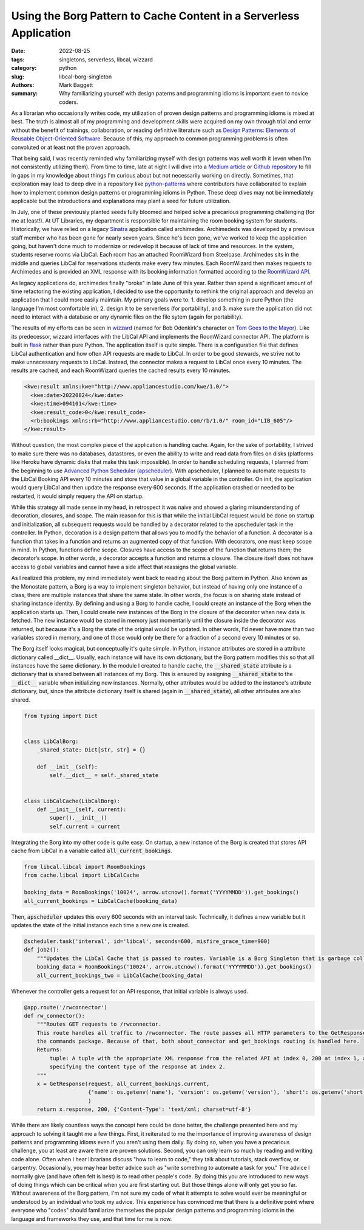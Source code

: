 Using the Borg Pattern to Cache Content in a Serverless Application
###################################################################

:date: 2022-08-25
:tags: singletons, serverless, libcal, wizzard
:category: python
:slug: libcal-borg-singleton
:authors: Mark Baggett
:summary: Why familiarizing yourself with design paterns and programming idioms is important even to novice coders.


As a librarian who occasionally writes code, my utilization of proven design patterns and programming idioms is mixed at
best. The truth is almost all of my programming and development skills were acquired on my own through trial and error
without the benefit of trainings, collaboration, or reading definitive literature such as
`Design Patterns: Elements of Reusable Object-Oriented Software <https://springframework.guru/gang-of-four-design-patterns/>`_.
Because of this, my approach to common programming problems is often convoluted or at least not the proven approach.

That being said, I was recently reminded why familiarizing myself with design patterns was well worth it (even when
I'm not consistently utilizing them). From time to time, late at night I will dive into a
`Medium article <https://medium.com/digirati-ch/progressive-enhancement-digital-objects-and-the-exploded-viewer-b0594d7bbb52>`_
or `Github repository <https://github.com/harvard-lil/warc-embed-netlify>`_ to fill in gaps in my knowledge about things
I'm curious about but not necessarily working on directly. Sometimes, that exploration may lead to deep dive in a
repository like `python-patterns <https://github.com/faif/python-patterns>`_ where contributors have collaborated to
explain how to implement common design patterns or programming idioms in Python. These deep dives may not be immediately
applicable but the introductions and explanations may plant a seed for future utilization.

In July, one of these previously planted seeds fully bloomed and helped solve a precarious programming challenging (for
me at least!). At UT Libraries, my department is responsible for maintaining the room booking system for students. Historically,
we have relied on a legacy `Sinatra <https://sinatrarb.com/>`_ application called archimedes.  Archimededs was developed
by a previous staff member who has been gone for nearly seven years.  Since he's been gone, we've worked to keep the
application going, but haven't done much to modernize or redevelop it because of lack of time and resources. In the system,
students reserve rooms via LibCal.  Each room has an attached RoomWizard from Steelcase. Archimedes sits in the middle
and queries LibCal for reservations students make every few minutes.  Each RoomWizard then makes requests to Archimedes
and is provided an XML response with its booking information formatted according to the `RoomWizard API <https://resources.steelcase.com/techsupport/TSUP/RoomWizard/Documentation/roomwizard_api.pdf>`_.

As legacy applications do, archimedes finally "broke" in late June of this year. Rather than spend a significant amount
of time refactoring the existing application, I decided to use the opportunity to rethink the original approach and
develop an application that I could more easily maintain. My primary goals were to:
1. develop something in pure Python (the language I'm most comfortable in), 2. design it to be serverless (for portability),
and 3. make sure the application did not need to interact with a database or any dynamic files on the file sytem (again
for portability).

The results of my efforts can be seen in `wizzard <https://github.com/markpbaggett/wizzard>`_ (named for Bob Odenkirk's
character on `Tom Goes to the Mayor <https://www.youtube.com/watch?v=fFtRIDad_I8>`_). Like its predecessor, wizzard
interfaces with the LibCal API and implements the RoomWizard connector API. The platform is built in
`flask <https://flask.palletsprojects.com/en/2.2.x/>`_ rather than pure Python. The application itself is quite simple.
There is a configuration file that defines LibCal authentication and how often API requests are made to LibCal. In order to be good stewards, we strive not to make unnecessary requests to LibCal.  Instead, the connector makes a
request to LibCal once every 10 minutes.  The results are cached, and each RoomWizard queries the cached results every
10 minutes.

.. image:: images/wizzard.jpeg
   :width: 600
   :alt: Bob Odenkirk as Wizzard from Tom Goes to the Mayor

.. code-block:: xml

    <kwe:result xmlns:kwe="http://www.appliancestudio.com/kwe/1.0/">
      <kwe:date>20220824</kwe:date>
      <kwe:time>094101</kwe:time>
      <kwe:result_code>0</kwe:result_code>
      <rb:bookings xmlns:rb="http://www.appliancestudio.com/rb/1.0/" room_id="LIB_605"/>
    </kwe:result>

Without question, the most complex piece of the application is handling cache. Again, for the sake of portability, I
strived to make sure there was no databases, datastores, or even the ability to write and read data from files on disks
(platforms like Heroku have dynamic disks that make this task impossible). In order to handle scheduling requests, I
planned from the beginning to use `Advanced Python Scheduler (apscheduler) <https://apscheduler.readthedocs.io/en/3.x/>`_.
With apscheduler, I planned to automate requests to the LibCal Booking API every 10 minutes and store that value in a
global variable in the controller. On init, the application would query LibCal and then update the response every 600
seconds.  If the application crashed or needed to be restarted, it would simply requery the API on startup.

While this strategy all made sense in my head, in retrospect it was naive and showed a glaring misunderstanding of
decoration, closures, and scope.  The main reason for this is that while the initial LibCal request would be done on
startup and initialization, all subsequent requests would be handled by a decorator related to the apscheduler task in
the controller. In Python, decoration is a design pattern that allows you to modify the behavior of a function. A
decorator is a function that takes in a function and returns an augmented copy of that function. With decorators, one
must keep scope in mind. In Python, functions define scope. Closures have access to the scope of the function that
returns them; the decorator’s scope. In other words, a decorator accepts a function and returns a closure. The closure
itself does not have access to global variables and cannot have a side affect that reassigns the global variable.

As I realized this problem, my mind immediately went back to reading about the Borg pattern in Python.  Also known as
the Monostate pattern, a Borg is a way to implement singleton behavior, but instead of having only one instance
of a class, there are multiple instances that share the same state. In other words, the focus is on sharing state
instead of sharing instance identity. By defining and using a Borg to handle cache, I could create an instance of the
Borg when the application starts up.  Then, I could create new instances of the Borg in the closure of the decorator
when new data is fetched. The new instance would be stored in memory just momentarily until the closure inside the
decorator was returned, but because it's a Borg the state  of the original would be updated.  In other words, I'd never
have more than two variables stored in memory, and one of those would only be there for a fraction of a second every 10
minutes or so.

The Borg itself looks magical, but conceptually it's quite simple. In Python, instance attributes are stored in a
attribute dictionary called __dict__. Usually, each instance will have its own dictionary, but the Borg pattern modifies
this so that all instances have the same dictionary. In the module I created to handle cache, the :code:`__shared_state`
attribute is a dictionary that is shared between all instances of my Borg. This is ensured by assigning
:code:`__shared_state` to the :code:`__dict__` variable when initializing new instances. Normally, other attributes
would be added to the instance's attribute dictionary, but, since the attribute dictionary itself is shared (again in
:code:`__shared_state`), all other attributes are also shared.

.. code-block:: python

    from typing import Dict


    class LibCalBorg:
        _shared_state: Dict[str, str] = {}

        def __init__(self):
            self.__dict__ = self._shared_state


    class LibCalCache(LibCalBorg):
        def __init__(self, current):
            super().__init__()
            self.current = current

Integrating the Borg into my other code is quite easy. On startup, a new instance of the Borg is created that stores API
cache from LibCal in a variable called :code:`all_current_bookings`.

.. code-block:: python

    from libcal.libcal import RoomBookings
    from cache.libcal import LibCalCache

    booking_data = RoomBookings('10024', arrow.utcnow().format('YYYYMMDD')).get_bookings()
    all_current_bookings = LibCalCache(booking_data)

Then, :code:`apscheduler` updates this every 600 seconds with an interval task. Technically, it defines a new variable
but it updates the state of the initial instance each time a new one is created.

.. code-block:: python

    @scheduler.task('interval', id='libcal', seconds=600, misfire_grace_time=900)
    def job2():
        """Updates the LibCal Cache that is passed to routes. Variable is a Borg Singleton that is garbage collected."""
        booking_data = RoomBookings('10024', arrow.utcnow().format('YYYYMMDD')).get_bookings()
        all_current_bookings_two = LibCalCache(booking_data)

Whenever the controller gets a request for an API response, that initial variable is always used.

.. code-block:: python

    @app.route('/rwconnector')
    def rw_connector():
        """Routes GET requests to /rwconnector.
        This route handles all traffic to /rwconnector. The route passes all HTTP parameters to the GetResponse in
        the commands package. Because of that, both about_connector and get_bookings routing is handled here.
        Returns:
            tuple: A tuple with the appropriate XML response from the related API at index 0, 200 at index 1, and a dict
            specifying the content type of the response at index 2.
        """
        x = GetResponse(request, all_current_bookings.current,
                        {'name': os.getenv('name'), 'version': os.getenv('version'), 'short': os.getenv('short')}
                        )
        return x.response, 200, {'Content-Type': 'text/xml; charset=utf-8'}

While there are likely countless ways the concept here could be done better, the challenge presented here and my approach
to solving it taught me a few things. First, it reiterated to me the importance of improving awareness of design patterns
and programming idioms even if you aren't using them daily.  By doing so, when you have a precarious challenge, you at
least are aware there are proven solutions. Second, you can only learn so much by reading and writing code alone. Often
when I hear librarians discuss "how to learn to code," they talk about tutorials, stack overflow, or carpentry. Occasionally,
you may hear better advice such as "write something to automate a task for you." The advice I normally give (and have
often felt is best) is to read other people's code. By doing this you are introduced to new ways of doing things which
can be critical when you are first starting out. But those things alone will only get you so far. Without awareness of
the Borg pattern, I'm not sure my code of what it attempts to solve would ever be meaningful or understood by an individual
who took my advice. This experience has convinced me that there is a definitive point where everyone who "codes" should familiarize themselves
the popular design patterns and programming idioms in the language and frameworks they use, and that time for me is now.